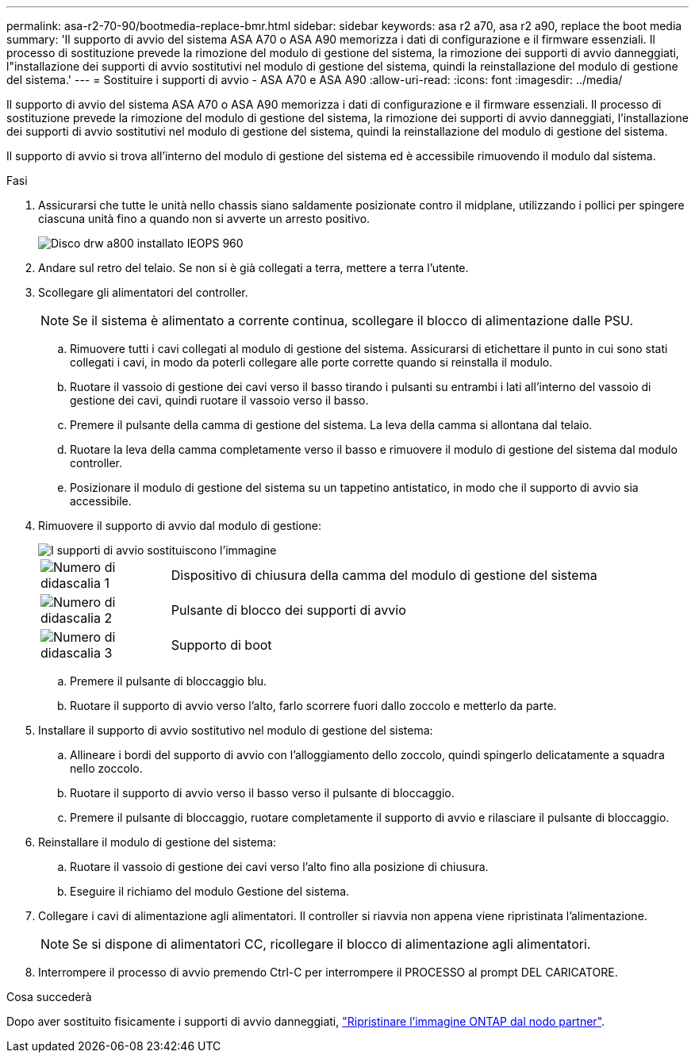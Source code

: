 ---
permalink: asa-r2-70-90/bootmedia-replace-bmr.html 
sidebar: sidebar 
keywords: asa r2 a70, asa r2 a90, replace the boot media 
summary: 'Il supporto di avvio del sistema ASA A70 o ASA A90 memorizza i dati di configurazione e il firmware essenziali. Il processo di sostituzione prevede la rimozione del modulo di gestione del sistema, la rimozione dei supporti di avvio danneggiati, l"installazione dei supporti di avvio sostitutivi nel modulo di gestione del sistema, quindi la reinstallazione del modulo di gestione del sistema.' 
---
= Sostituire i supporti di avvio - ASA A70 e ASA A90
:allow-uri-read: 
:icons: font
:imagesdir: ../media/


[role="lead"]
Il supporto di avvio del sistema ASA A70 o ASA A90 memorizza i dati di configurazione e il firmware essenziali. Il processo di sostituzione prevede la rimozione del modulo di gestione del sistema, la rimozione dei supporti di avvio danneggiati, l'installazione dei supporti di avvio sostitutivi nel modulo di gestione del sistema, quindi la reinstallazione del modulo di gestione del sistema.

Il supporto di avvio si trova all'interno del modulo di gestione del sistema ed è accessibile rimuovendo il modulo dal sistema.

.Fasi
. Assicurarsi che tutte le unità nello chassis siano saldamente posizionate contro il midplane, utilizzando i pollici per spingere ciascuna unità fino a quando non si avverte un arresto positivo.
+
image::../media/drw_a800_drive_seated_IEOPS-960.svg[Disco drw a800 installato IEOPS 960]

. Andare sul retro del telaio. Se non si è già collegati a terra, mettere a terra l'utente.
. Scollegare gli alimentatori del controller.
+

NOTE: Se il sistema è alimentato a corrente continua, scollegare il blocco di alimentazione dalle PSU.

+
.. Rimuovere tutti i cavi collegati al modulo di gestione del sistema. Assicurarsi di etichettare il punto in cui sono stati collegati i cavi, in modo da poterli collegare alle porte corrette quando si reinstalla il modulo.
.. Ruotare il vassoio di gestione dei cavi verso il basso tirando i pulsanti su entrambi i lati all'interno del vassoio di gestione dei cavi, quindi ruotare il vassoio verso il basso.
.. Premere il pulsante della camma di gestione del sistema. La leva della camma si allontana dal telaio.
.. Ruotare la leva della camma completamente verso il basso e rimuovere il modulo di gestione del sistema dal modulo controller.
.. Posizionare il modulo di gestione del sistema su un tappetino antistatico, in modo che il supporto di avvio sia accessibile.


. Rimuovere il supporto di avvio dal modulo di gestione:
+
image::../media/drw_a70-90_boot_media_remove_replace_ieops-1367.svg[I supporti di avvio sostituiscono l'immagine]

+
[cols="1,4"]
|===


 a| 
image::../media/icon_round_1.png[Numero di didascalia 1]
 a| 
Dispositivo di chiusura della camma del modulo di gestione del sistema



 a| 
image::../media/icon_round_2.png[Numero di didascalia 2]
 a| 
Pulsante di blocco dei supporti di avvio



 a| 
image::../media/icon_round_3.png[Numero di didascalia 3]
 a| 
Supporto di boot

|===
+
.. Premere il pulsante di bloccaggio blu.
.. Ruotare il supporto di avvio verso l'alto, farlo scorrere fuori dallo zoccolo e metterlo da parte.


. Installare il supporto di avvio sostitutivo nel modulo di gestione del sistema:
+
.. Allineare i bordi del supporto di avvio con l'alloggiamento dello zoccolo, quindi spingerlo delicatamente a squadra nello zoccolo.
.. Ruotare il supporto di avvio verso il basso verso il pulsante di bloccaggio.
.. Premere il pulsante di bloccaggio, ruotare completamente il supporto di avvio e rilasciare il pulsante di bloccaggio.


. Reinstallare il modulo di gestione del sistema:
+
.. Ruotare il vassoio di gestione dei cavi verso l'alto fino alla posizione di chiusura.
.. Eseguire il richiamo del modulo Gestione del sistema.


. Collegare i cavi di alimentazione agli alimentatori. Il controller si riavvia non appena viene ripristinata l'alimentazione.
+

NOTE: Se si dispone di alimentatori CC, ricollegare il blocco di alimentazione agli alimentatori.

. Interrompere il processo di avvio premendo Ctrl-C per interrompere il PROCESSO al prompt DEL CARICATORE.


.Cosa succederà
Dopo aver sostituito fisicamente i supporti di avvio danneggiati, link:bootmedia-recovery-image-boot-bmr.html["Ripristinare l'immagine ONTAP dal nodo partner"].
